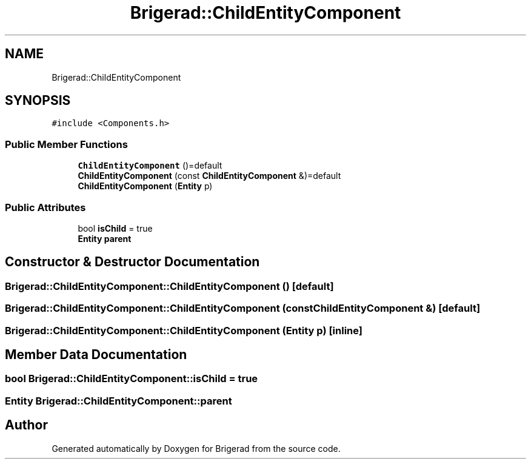.TH "Brigerad::ChildEntityComponent" 3 "Sun Feb 7 2021" "Version 0.2" "Brigerad" \" -*- nroff -*-
.ad l
.nh
.SH NAME
Brigerad::ChildEntityComponent
.SH SYNOPSIS
.br
.PP
.PP
\fC#include <Components\&.h>\fP
.SS "Public Member Functions"

.in +1c
.ti -1c
.RI "\fBChildEntityComponent\fP ()=default"
.br
.ti -1c
.RI "\fBChildEntityComponent\fP (const \fBChildEntityComponent\fP &)=default"
.br
.ti -1c
.RI "\fBChildEntityComponent\fP (\fBEntity\fP p)"
.br
.in -1c
.SS "Public Attributes"

.in +1c
.ti -1c
.RI "bool \fBisChild\fP = true"
.br
.ti -1c
.RI "\fBEntity\fP \fBparent\fP"
.br
.in -1c
.SH "Constructor & Destructor Documentation"
.PP 
.SS "Brigerad::ChildEntityComponent::ChildEntityComponent ()\fC [default]\fP"

.SS "Brigerad::ChildEntityComponent::ChildEntityComponent (const \fBChildEntityComponent\fP &)\fC [default]\fP"

.SS "Brigerad::ChildEntityComponent::ChildEntityComponent (\fBEntity\fP p)\fC [inline]\fP"

.SH "Member Data Documentation"
.PP 
.SS "bool Brigerad::ChildEntityComponent::isChild = true"

.SS "\fBEntity\fP Brigerad::ChildEntityComponent::parent"


.SH "Author"
.PP 
Generated automatically by Doxygen for Brigerad from the source code\&.
